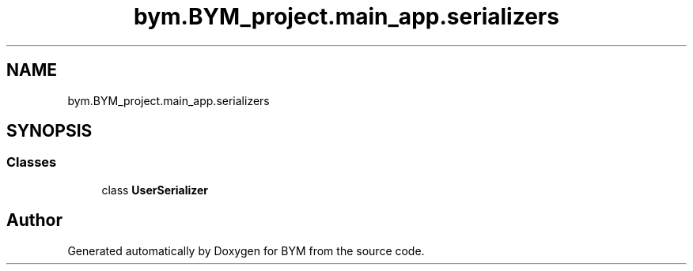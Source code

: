 .TH "bym.BYM_project.main_app.serializers" 3 "BYM" \" -*- nroff -*-
.ad l
.nh
.SH NAME
bym.BYM_project.main_app.serializers
.SH SYNOPSIS
.br
.PP
.SS "Classes"

.in +1c
.ti -1c
.RI "class \fBUserSerializer\fP"
.br
.in -1c
.SH "Author"
.PP 
Generated automatically by Doxygen for BYM from the source code\&.
